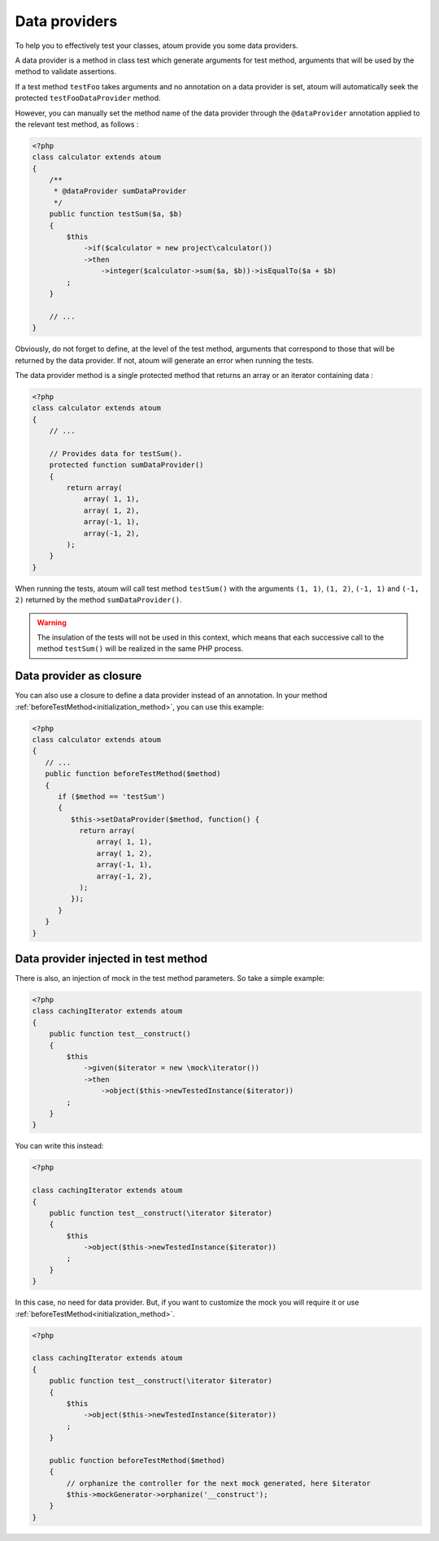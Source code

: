 
.. _data-provider:

Data providers
**************

To help you to effectively test your classes, atoum provide you some data providers.

A data provider is a method in class test which generate arguments for test method, arguments that will be used by the method to validate assertions.

If a test method ``testFoo`` takes arguments and no annotation on a data provider is set, atoum will automatically seek the protected ``testFooDataProvider`` method.

However, you can manually set the method name of the data provider through the ``@dataProvider`` annotation applied to the relevant test method, as follows :

.. code-block:: php

   <?php
   class calculator extends atoum
   {
       /**
        * @dataProvider sumDataProvider
        */
       public function testSum($a, $b)
       {
           $this
               ->if($calculator = new project\calculator())
               ->then
                   ->integer($calculator->sum($a, $b))->isEqualTo($a + $b)
           ;
       }

       // ...
   }

Obviously, do not forget to define, at the level of the test method, arguments that correspond to those that will be returned by the data provider. If not, atoum will generate an error when running the tests.

The data provider method is a single protected method that returns an array or an iterator containing data :

.. code-block:: php

   <?php
   class calculator extends atoum
   {
       // ...

       // Provides data for testSum().
       protected function sumDataProvider()
       {
           return array(
               array( 1, 1),
               array( 1, 2),
               array(-1, 1),
               array(-1, 2),
           );
       }
   }

When running the tests, atoum will call test method ``testSum()`` with the arguments ``(1, 1)``, ``(1, 2)``, ``(-1, 1)`` and ``(-1, 2)`` returned by the method ``sumDataProvider()``.

.. warning::
   The insulation of the tests will not be used in this context, which means that each successive call to the method ``testSum()`` will be realized in the same PHP process.

.. _data-provider-closure:

Data provider as closure
========================

You can also use a closure to define a data provider instead of an annotation. In your method :ref:`beforeTestMethod<initialization_method>`, you can use this example:

.. code-block:: php

   <?php
   class calculator extends atoum
   {
      // ...
      public function beforeTestMethod($method)
      {
         if ($method == 'testSum')
         {
            $this->setDataProvider($method, function() {
              return array(
                  array( 1, 1),
                  array( 1, 2),
                  array(-1, 1),
                  array(-1, 2),
              );
            });
         }
      }
   }


.. _data-provider-injected:

Data provider injected in test method
=====================================

There is also, an injection of mock in the test method parameters. So take a simple example:

.. code-block:: php

   <?php
   class cachingIterator extends atoum
   {
       public function test__construct()
       {
           $this
               ->given($iterator = new \mock\iterator())
               ->then
                   ->object($this->newTestedInstance($iterator))
           ;
       }
   }

You can write this instead:

.. code-block:: php

   <?php

   class cachingIterator extends atoum
   {
       public function test__construct(\iterator $iterator)
       {
           $this
               ->object($this->newTestedInstance($iterator))
           ;
       }
   }

In this case, no need for data provider. But, if you want to customize the mock you will require it or use :ref:`beforeTestMethod<initialization_method>`.

.. code-block:: php

   <?php

   class cachingIterator extends atoum
   {
       public function test__construct(\iterator $iterator)
       {
           $this
               ->object($this->newTestedInstance($iterator))
           ;
       }

       public function beforeTestMethod($method)
       {
           // orphanize the controller for the next mock generated, here $iterator
           $this->mockGenerator->orphanize('__construct');
       }
   }
